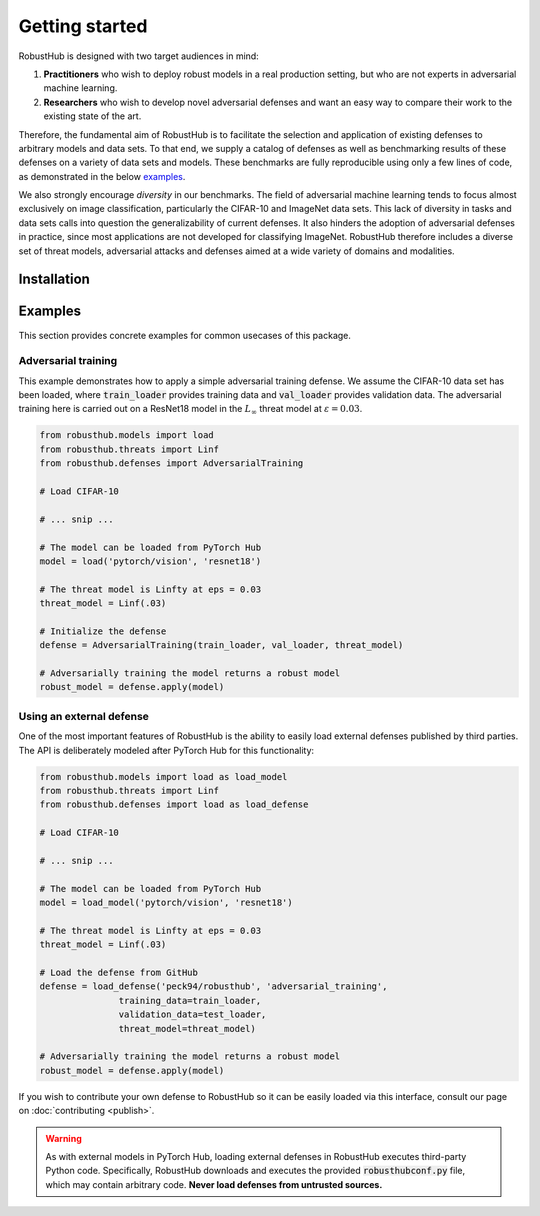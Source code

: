 Getting started
================

RobustHub is designed with two target audiences in mind:

1. **Practitioners** who wish to deploy robust models in a real production setting, but who are not experts in adversarial machine learning.
2. **Researchers** who wish to develop novel adversarial defenses and want an easy way to compare their work to the existing state of the art.

Therefore, the fundamental aim of RobustHub is to facilitate the selection and application of existing defenses to arbitrary models and data sets. To that end, we supply a catalog of defenses as well as benchmarking results of these defenses on a variety of data sets and models. These benchmarks are fully reproducible using only a few lines of code, as demonstrated in the below `examples`_.

We also strongly encourage *diversity* in our benchmarks. The field of adversarial machine learning tends to focus almost exclusively on image classification, particularly the CIFAR-10 and ImageNet data sets. This lack of diversity in tasks and data sets calls into question the generalizability of current defenses. It also hinders the adoption of adversarial defenses in practice, since most applications are not developed for classifying ImageNet. RobustHub therefore includes a diverse set of threat models, adversarial attacks and defenses aimed at a wide variety of domains and modalities.

Installation
-------------

Examples
---------

This section provides concrete examples for common usecases of this package.

Adversarial training
^^^^^^^^^^^^^^^^^^^^^

This example demonstrates how to apply a simple adversarial training defense. We assume the CIFAR-10 data set has been loaded, where :code:`train_loader` provides training data and :code:`val_loader` provides validation data. The adversarial training here is carried out on a ResNet18 model in the :math:`L_\infty` threat model at :math:`\varepsilon = 0.03`.

.. code-block:: python

    from robusthub.models import load
    from robusthub.threats import Linf
    from robusthub.defenses import AdversarialTraining

    # Load CIFAR-10

    # ... snip ...
    
    # The model can be loaded from PyTorch Hub
    model = load('pytorch/vision', 'resnet18')

    # The threat model is Linfty at eps = 0.03
    threat_model = Linf(.03)

    # Initialize the defense
    defense = AdversarialTraining(train_loader, val_loader, threat_model)

    # Adversarially training the model returns a robust model
    robust_model = defense.apply(model)


Using an external defense
^^^^^^^^^^^^^^^^^^^^^^^^^^

One of the most important features of RobustHub is the ability to easily load external defenses published by third parties. The API is deliberately modeled after PyTorch Hub for this functionality:

.. code-block:: python

    from robusthub.models import load as load_model
    from robusthub.threats import Linf
    from robusthub.defenses import load as load_defense

    # Load CIFAR-10

    # ... snip ...
    
    # The model can be loaded from PyTorch Hub
    model = load_model('pytorch/vision', 'resnet18')

    # The threat model is Linfty at eps = 0.03
    threat_model = Linf(.03)

    # Load the defense from GitHub
    defense = load_defense('peck94/robusthub', 'adversarial_training',
                   training_data=train_loader,
                   validation_data=test_loader,
                   threat_model=threat_model)

    # Adversarially training the model returns a robust model
    robust_model = defense.apply(model)

If you wish to contribute your own defense to RobustHub so it can be easily loaded via this interface, consult our page on :doc:`contributing <publish>`.

.. warning::
    As with external models in PyTorch Hub, loading external defenses in RobustHub executes third-party Python code.
    Specifically, RobustHub downloads and executes the provided :code:`robusthubconf.py` file, which may contain arbitrary code.
    **Never load defenses from untrusted sources.**

